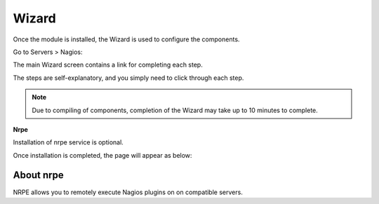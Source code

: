 .. _wizard-label:

************
Wizard
************

Once the module is installed, the Wizard is used to configure the components.

Go to Servers > Nagios:

The main Wizard screen contains a link for completing each step.

.. image:: _static/nagiosWizard.png

The steps are self-explanatory, and you simply need to click through each step.

.. note::
    Due to compiling of components, completion of the Wizard may take up to 10 minutes to complete.

**Nrpe**

Installation of nrpe service is optional.


Once installation is completed, the page will appear as below:

.. image:: _static/nagios-main.png

  

About nrpe
===================

NRPE allows you to remotely execute Nagios plugins on on compatible servers.

